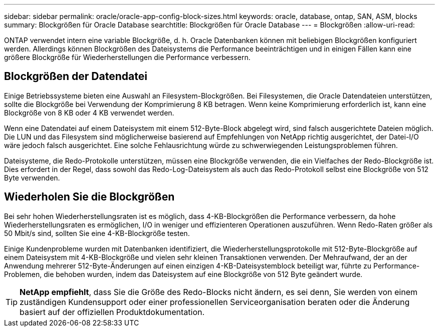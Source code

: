 ---
sidebar: sidebar 
permalink: oracle/oracle-app-config-block-sizes.html 
keywords: oracle, database, ontap, SAN, ASM, blocks 
summary: Blockgrößen für Oracle Database 
searchtitle: Blockgrößen für Oracle Database 
---
= Blockgrößen
:allow-uri-read: 


[role="lead"]
ONTAP verwendet intern eine variable Blockgröße, d. h. Oracle Datenbanken können mit beliebigen Blockgrößen konfiguriert werden. Allerdings können Blockgrößen des Dateisystems die Performance beeinträchtigen und in einigen Fällen kann eine größere Blockgröße für Wiederherstellungen die Performance verbessern.



== Blockgrößen der Datendatei

Einige Betriebssysteme bieten eine Auswahl an Filesystem-Blockgrößen. Bei Filesystemen, die Oracle Datendateien unterstützen, sollte die Blockgröße bei Verwendung der Komprimierung 8 KB betragen. Wenn keine Komprimierung erforderlich ist, kann eine Blockgröße von 8 KB oder 4 KB verwendet werden.

Wenn eine Datendatei auf einem Dateisystem mit einem 512-Byte-Block abgelegt wird, sind falsch ausgerichtete Dateien möglich. Die LUN und das Filesystem sind möglicherweise basierend auf Empfehlungen von NetApp richtig ausgerichtet, der Datei-I/O wäre jedoch falsch ausgerichtet. Eine solche Fehlausrichtung würde zu schwerwiegenden Leistungsproblemen führen.

Dateisysteme, die Redo-Protokolle unterstützen, müssen eine Blockgröße verwenden, die ein Vielfaches der Redo-Blockgröße ist. Dies erfordert in der Regel, dass sowohl das Redo-Log-Dateisystem als auch das Redo-Protokoll selbst eine Blockgröße von 512 Byte verwenden.



== Wiederholen Sie die Blockgrößen

Bei sehr hohen Wiederherstellungsraten ist es möglich, dass 4-KB-Blockgrößen die Performance verbessern, da hohe Wiederherstellungsraten es ermöglichen, I/O in weniger und effizienteren Operationen auszuführen. Wenn Redo-Raten größer als 50 Mbit/s sind, sollten Sie eine 4-KB-Blockgröße testen.

Einige Kundenprobleme wurden mit Datenbanken identifiziert, die Wiederherstellungsprotokolle mit 512-Byte-Blockgröße auf einem Dateisystem mit 4-KB-Blockgröße und vielen sehr kleinen Transaktionen verwenden. Der Mehraufwand, der an der Anwendung mehrerer 512-Byte-Änderungen auf einen einzigen 4-KB-Dateisystemblock beteiligt war, führte zu Performance-Problemen, die behoben wurden, indem das Dateisystem auf eine Blockgröße von 512 Byte geändert wurde.


TIP: *NetApp empfiehlt*, dass Sie die Größe des Redo-Blocks nicht ändern, es sei denn, Sie werden von einem zuständigen Kundensupport oder einer professionellen Serviceorganisation beraten oder die Änderung basiert auf der offiziellen Produktdokumentation.
